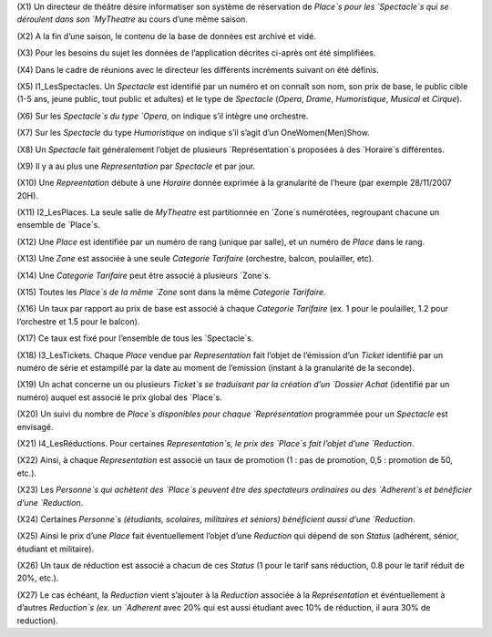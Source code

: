 (X1) Un directeur de théâtre désire informatiser son système de réservation de `Place`s pour les `Spectacle`s qui se déroulent dans son `MyTheatre` au cours d’une même saison.

(X2) A la fin d’une saison, le contenu de la base de données est archivé et vidé.

(X3) Pour les besoins du sujet les données de l’application décrites ci-après ont été simplifiées.

(X4) Dans le cadre de réunions avec le directeur les différents incréments suivant on été définis.

(X5) I1_LesSpectacles. Un `Spectacle` est identifié par un numéro et on connaı̂t son nom, son prix de base, le public cible (1-5 ans, jeune public, tout public et adultes) et le type de `Spectacle` (`Opera`, `Drame`, `Humoristique`, `Musical` et `Cirque`).

(X6) Sur les `Spectacle`s du type `Opera`, on indique s’il intègre une orchestre.

(X7) Sur les `Spectacle` du type `Humoristique` on indique s’il s’agit d’un OneWomen(Men)Show.

(X8) Un `Spectacle` fait généralement l’objet de plusieurs `Représentation`s proposées à des `Horaire`s différentes.

(X9) Il y a au plus une `Representation` par `Spectacle` et par jour.

(X10) Une `Repreentation` débute à une `Horaire` donnée exprimée à la granularité de l’heure (par exemple 28/11/2007 20H).

(X11) I2_LesPlaces. La seule salle de `MyTheatre` est partitionnée en `Zone`s numérotées, regroupant chacune un ensemble de `Place`s.

(X12) Une `Place` est identifiée par un numéro de rang (unique par salle), et un numéro de `Place` dans le rang.

(X13) Une `Zone` est associée à une seule `Categorie Tarifaire` (orchestre, balcon, poulailler, etc).

(X14) Une `Categorie Tarifaire` peut être associé à plusieurs `Zone`s.

(X15) Toutes les `Place`s de la même `Zone` sont dans la même `Categorie Tarifaire`.

(X16) Un taux par rapport au prix de base est associé à chaque `Categorie Tarifaire` (ex. 1 pour le poulailler, 1.2 pour l’orchestre et 1.5 pour le balcon).

(X17) Ce taux est fixé pour l’ensemble de tous les `Spectacle`s.

(X18) I3_LesTickets. Chaque `Place` vendue par `Representation` fait l’objet de l’émission d’un `Ticket` identifié par un numéro de série et estampillé par la date au moment de l’emission (instant à la granularité
de la seconde).

(X19) Un achat concerne un ou plusieurs `Ticket`s se traduisant par la création d’un `Dossier Achat` (identifié par un numéro) auquel est associé le prix global des `Place`s.

(X20) Un suivi du nombre de `Place`s disponibles pour chaque `Représentation` programmée pour un `Spectacle` est envisagé.

(X21) I4_LesRéductions. Pour certaines `Representation`s, le prix des `Place`s fait l’objet d’une `Reduction`.

(X22) Ainsi, à chaque `Representation` est associé un taux de promotion (1 : pas de promotion, 0,5 : promotion de 50, etc.).

(X23) Les `Personne`s qui achètent des `Place`s peuvent être des spectateurs ordinaires ou des `Adherent`s et bénéficier d’une `Reduction`.

(X24) Certaines `Personne`s (étudiants, scolaires, militaires et séniors) bénéficient aussi d’une `Reduction`.

(X25) Ainsi le prix d’une `Place` fait éventuellement l’objet d’une `Reduction` qui dépend de son `Status` (adhérent, sénior, étudiant et militaire).

(X26) Un taux de réduction est associé a chacun de ces `Status` (1 pour le tarif sans réduction, 0.8 pour le tarif réduit de 20%, etc.).

(X27) Le cas échéant, la `Reduction` vient s’ajouter à la `Reduction` associée à la `Représentation` et événtuellement à d’autres `Reduction`s (ex. un `Adherent` avec 20% qui est aussi étudiant avec 10% de réduction, il aura 30% de reduction).
